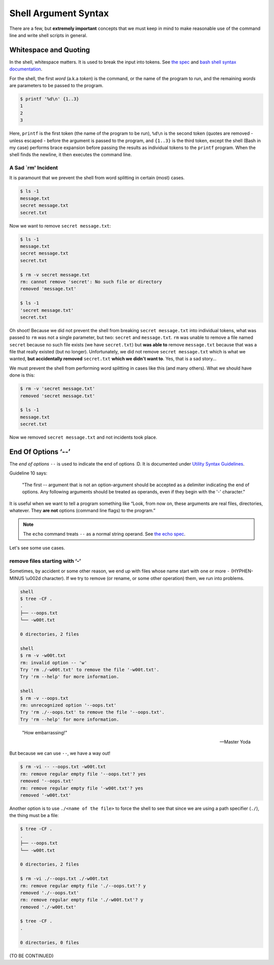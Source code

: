 =====================
Shell Argument Syntax
=====================

There are a few, but **extremely important** concepts that we must
keep in mind to make reasonable use of the command line and write
shell scripts in general.

Whitespace and Quoting
----------------------

In the shell, whitespace matters. It is used to break the input into
tokens. See `the spec`_ and `bash shell syntax documentation`_.

.. _`the spec`:
   https://pubs.opengroup.org/onlinepubs/9699919799/utilities/V3_chap02.html#tag_18_03

.. _`bash shell syntax documentation`:
   https://www.gnu.org/savannah-checkouts/gnu/bash/manual/bash.html#Shell-Syntax

For the shell, the first *word* (a.k.a *token*) is the command, or the
name of the program to run, and the remaining *words* are parameters
to be passed to the program.

.. code-block:: shell-session

   $ printf '%d\n' {1..3}
   1
   2
   3

Here, ``printf`` is the first token (the name of the program to be
run), ``%d\n`` is the second token (quotes are removed - unless
escaped - before the argument is passed to the program, and ``{1..3}``
is the third token, except the shell (Bash in my case) performs brace
expansion before passing the results as individual tokens to the
``printf`` program. When the shell finds the newline, it then executes
the command line.

A Sad `rm' Incident
~~~~~~~~~~~~~~~~~~~

It is paramount that we prevent the shell from word splitting in
certain (most) cases.

.. code:: shell-session

   $ ls -1
   message.txt
   secret message.txt
   secret.txt

Now we want to remove ``secret message.txt``:

.. code:: shell-session

   $ ls -1
   message.txt
   secret message.txt
   secret.txt

   $ rm -v secret message.txt
   rm: cannot remove 'secret': No such file or directory
   removed 'message.txt'

   $ ls -1
   'secret message.txt'
   secret.txt

Oh shoot! Because we did not prevent the shell from breaking ``secret
message.txt`` into individual tokens, what was passed to ``rm`` was
not a single parameter, but two: ``secret`` and ``message.txt``.
``rm`` was unable to remove a file named ``secret`` because no such
file exists (we have ``secret.txt``) but **was able to** remove
``message.txt`` because that was a file that really existed (but no
longer). Unfortunately, we did not remove ``secret message.txt`` which
is what we wanted, **but accidentally removed** ``secret.txt`` **which
we didn't want to**. Yes, that is a sad story...

We must prevent the shell from performing word splitting in cases like
this (and many others). What we should have done is this:

.. code:: shell-session

   $ rm -v 'secret message.txt'
   removed 'secret message.txt'

   $ ls -1
   message.txt
   secret.txt

Now we removed ``secret message.txt`` and not incidents took place.

End Of Options ‘\-\-’
-------------------

The *end of options* ``--`` is used to indicate the end of options
:D. It is documented under `Utility Syntax Guidelines`_.

.. _`Utility Syntax Guidelines`:
   https://pubs.opengroup.org/onlinepubs/9699919799/basedefs/V1_chap12.html#tag_12_02

Guideline 10 says:

   "The first \-\- argument that is not an option-argument should be
   accepted as a delimiter indicating the end of options. Any
   following arguments should be treated as operands, even if they
   begin with the '-' character."

It is useful when we want to tell a program something like “Look, from
now on, these arguments are real files, directories, whatever. They
**are not** options (command line flags) to the program.”

.. NOTE::

   The ``echo`` command treats ``--`` as a normal string operand. See
   `the echo spec`_.

.. _`the echo spec`:
   https://pubs.opengroup.org/onlinepubs/9699919799/utilities/echo.html



Let's see some use cases.

remove files starting with ‘-’
~~~~~~~~~~~~~~~~~~~~~~~~~~~~~~

Sometimes, by accident or some other reason, we end up with files
whose name start with one or more ``-`` (HYPHEN-MINUS \\u002d
character). If we try to remove (or rename, or some other operation)
them, we run into problems.

.. code:: shell-session

   shell
   $ tree -CF .
   .
   ├── --oops.txt
   └── -w00t.txt

   0 directories, 2 files

   shell
   $ rm -v -w00t.txt
   rm: invalid option -- 'w'
   Try 'rm ./-w00t.txt' to remove the file '-w00t.txt'.
   Try 'rm --help' for more information.

   shell
   $ rm -v --oops.txt
   rm: unrecognized option '--oops.txt'
   Try 'rm ./--oops.txt' to remove the file '--oops.txt'.
   Try 'rm --help' for more information.

..

   "How embarrassing!"

   -- Master Yoda

But because we can use ``--``, we have a way out!

.. code:: shell-session

   $ rm -vi -- --oops.txt -w00t.txt
   rm: remove regular empty file '--oops.txt'? yes
   removed '--oops.txt'
   rm: remove regular empty file '-w00t.txt'? yes
   removed '-w00t.txt'

Another option is to use ``./<name of the file>`` to force the shell
to see that since we are using a path specifier (``./``), the thing
must be a file:

.. code:: shell-session

   $ tree -CF .
   .
   ├── --oops.txt
   └── -w00t.txt

   0 directories, 2 files

   $ rm -vi ./--oops.txt ./-w00t.txt
   rm: remove regular empty file './--oops.txt'? y
   removed './--oops.txt'
   rm: remove regular empty file './-w00t.txt'? y
   removed './-w00t.txt'

   $ tree -CF .
   .

   0 directories, 0 files


(TO BE CONTINUED)

